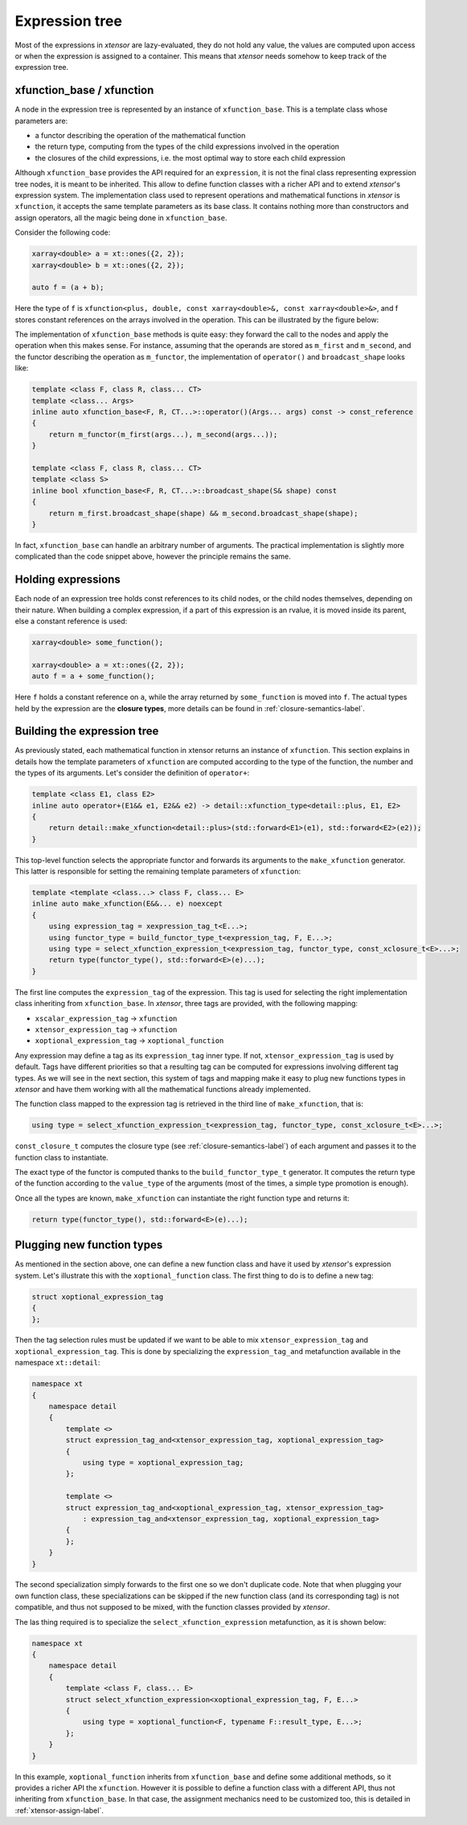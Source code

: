 .. Copyright (c) 2016, Johan Mabille, Sylvain Corlay and Wolf Vollprecht

   Distributed under the terms of the BSD 3-Clause License.

   The full license is in the file LICENSE, distributed with this software.

Expression tree
===============

Most of the expressions in `xtensor` are lazy-evaluated, they do not hold any value, the values are computed upon
access or when the expression is assigned to a container. This means that `xtensor` needs somehow to keep track of
the expression tree.

xfunction_base / xfunction
~~~~~~~~~~~~~~~~~~~~~~~~~~

A node in the expression tree is represented by an instance of ``xfunction_base``. This is a template class whose
parameters are:

- a functor describing the operation of the mathematical function
- the return type, computing from the types of the child expressions involved in the operation
- the closures of the child expressions, i.e. the most optimal way to store each child expression

Although ``xfunction_base`` provides the API required for an ``expression``, it is not the final class representing
expression tree nodes, it is meant to be inherited. This allow to define function classes with a richer API and to
extend `xtensor`'s expression system. The implementation class used to represent operations and mathematical functions
in `xtensor` is ``xfunction``, it accepts the same template parameters as its base class. It contains nothing more
than constructors and assign operators, all the magic being done in ``xfunction_base``.

Consider the following code:

.. code::

    xarray<double> a = xt::ones({2, 2});
    xarray<double> b = xt::ones({2, 2});

    auto f = (a + b);

Here the type of ``f`` is ``xfunction<plus, double, const xarray<double>&, const xarray<double>&>``, and f stores constant
references on the arrays involved in the operation. This can be illustrated by the figure below:

.. image:: xfunction_tree.png

The implementation of ``xfunction_base`` methods is quite easy: they forward the call to the nodes and apply the operation
when this makes sense. For instance, assuming that the operands are stored as ``m_first`` and ``m_second``, and the functor
describing the operation as ``m_functor``, the implementation of ``operator()`` and ``broadcast_shape`` looks like:

.. code::

    template <class F, class R, class... CT>
    template <class... Args>
    inline auto xfunction_base<F, R, CT...>::operator()(Args... args) const -> const_reference
    {
        return m_functor(m_first(args...), m_second(args...));
    }

    template <class F, class R, class... CT>
    template <class S>
    inline bool xfunction_base<F, R, CT...>::broadcast_shape(S& shape) const
    {
        return m_first.broadcast_shape(shape) && m_second.broadcast_shape(shape);
    }

In fact, ``xfunction_base`` can handle an arbitrary number of arguments. The practical implementation is slightly more
complicated than the code snippet above, however the principle remains the same.

Holding expressions
~~~~~~~~~~~~~~~~~~~

Each node of an expression tree holds const references to its child nodes, or the child nodes themselves, depending on
their nature. When building a complex expression, if a part of this expression is an rvalue, it is moved inside its
parent, else a constant reference is used:

.. code::

    xarray<double> some_function();

    xarray<double> a = xt::ones({2, 2});
    auto f = a + some_function();

Here ``f`` holds a constant reference on ``a``, while the array returned by ``some_function`` is moved into ``f``.
The actual types held by the expression are the **closure types**, more details can be found in :ref:`closure-semantics-label`.

Building the expression tree
~~~~~~~~~~~~~~~~~~~~~~~~~~~~

As previously stated, each mathematical function in xtensor returns an instance of ``xfunction``. This section explains
in details how the template parameters of ``xfunction`` are computed according to the type of the function, the number
and the types of its arguments. Let's consider the definition of ``operator+``:

.. code::

    template <class E1, class E2>
    inline auto operator+(E1&& e1, E2&& e2) -> detail::xfunction_type<detail::plus, E1, E2>
    {
        return detail::make_xfunction<detail::plus>(std::forward<E1>(e1), std::forward<E2>(e2));
    }

This top-level function selects the appropriate functor and forwards its arguments to the ``make_xfunction`` generator.
This latter is responsible for setting the remaining template parameters of ``xfunction``:

.. code::

    template <template <class...> class F, class... E>
    inline auto make_xfunction(E&&... e) noexcept
    {
        using expression_tag = xexpression_tag_t<E...>;
        using functor_type = build_functor_type_t<expression_tag, F, E...>;
        using type = select_xfunction_expression_t<expression_tag, functor_type, const_xclosure_t<E>...>;
        return type(functor_type(), std::forward<E>(e)...);
    }

The first line computes the ``expression_tag`` of the expression. This tag is used for selecting the right implementation
class inheriting from ``xfunction_base``. In `xtensor`, three tags are provided, with the following mapping:

- ``xscalar_expression_tag`` -> ``xfunction``
- ``xtensor_expression_tag`` -> ``xfunction``
- ``xoptional_expression_tag`` -> ``xoptional_function``

Any expression may define a tag as its ``expression_tag`` inner type. If not, ``xtensor_expression_tag`` is used by default.
Tags have different priorities so that a resulting tag can be computed for expressions involving different tag types. As we
will see in the next section, this system of tags and mapping make it easy to plug new functions types in `xtensor` and have
them working with all the mathematical functions already implemented.

The function class mapped to the expression tag is retrieved in the third line of ``make_xfunction``, that is:

.. code::

    using type = select_xfunction_expression_t<expression_tag, functor_type, const_xclosure_t<E>...>;

``const_closure_t`` computes the closure type (see :ref:`closure-semantics-label`) of each argument and passes it to the function
class to instantiate.

The exact type of the functor is computed thanks to the ``build_functor_type_t`` generator. It computes the return type of the
function according to the ``value_type`` of the arguments (most of the times, a simple type promotion is enough).

Once all the types are known, ``make_xfunction`` can instantiate the right function type and returns it:

.. code::

    return type(functor_type(), std::forward<E>(e)...);

Plugging new function types
~~~~~~~~~~~~~~~~~~~~~~~~~~~

As mentioned in the section above, one can define a new function class and have it used by `xtensor`'s expression system. Let's
illustrate this with the ``xoptional_function`` class. The first thing to do is to define a new tag:

.. code::

    struct xoptional_expression_tag
    {
    };

Then the tag selection rules must be updated if we want to be able to mix ``xtensor_expression_tag`` and ``xoptional_expression_tag``.
This is done by specializing the ``expression_tag_and`` metafunction available in the namespace ``xt::detail``:

.. code::

    namespace xt
    {
        namespace detail
        {
            template <>
            struct expression_tag_and<xtensor_expression_tag, xoptional_expression_tag>
            {
                using type = xoptional_expression_tag;
            };

            template <>
            struct expression_tag_and<xoptional_expression_tag, xtensor_expression_tag>
                : expression_tag_and<xtensor_expression_tag, xoptional_expression_tag>
            {
            };
        }
    }

The second specialization simply forwards to the first one so we don't duplicate code. Note that when plugging your own
function class, these specializations can be skipped if the new function class (and its corresponding tag) is not compatible,
and thus not supposed to be mixed, with the function classes provided by `xtensor`.

The las thing required is to specialize the ``select_xfunction_expression`` metafunction, as it is shown below:

.. code::

    namespace xt
    {
        namespace detail
        {
            template <class F, class... E>
            struct select_xfunction_expression<xoptional_expression_tag, F, E...>
            {
                using type = xoptional_function<F, typename F::result_type, E...>;
            };
        }
    }

In this example, ``xoptional_function`` inherits from ``xfunction_base`` and define some additional methods, so it provides a
richer API the ``xfunction``. However it is possible to define a function class with a different API, thus not inheriting from
``xfunction_base``. In that case, the assignment mechanics need to be customized too, this is detailed in :ref:`xtensor-assign-label`.

